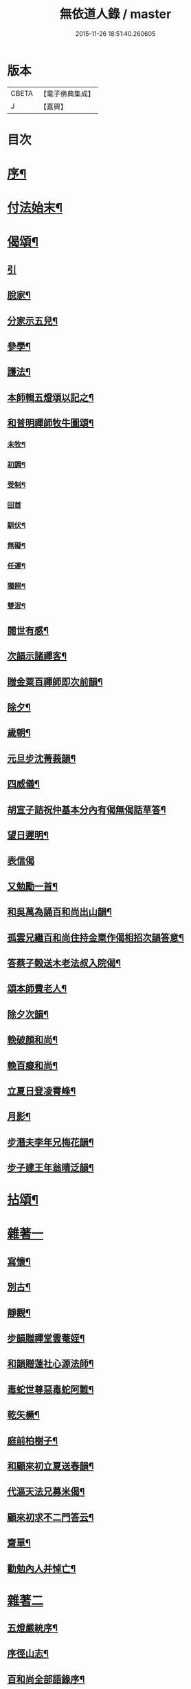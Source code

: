 #+TITLE: 無依道人錄 / master
#+DATE: 2015-11-26 18:51:40.260605
* 版本
 |     CBETA|【電子佛典集成】|
 |         J|【嘉興】    |

* 目次
* [[file:KR6q0192_001.txt::001-0335a2][序¶]]
* [[file:KR6q0192_001.txt::0335c5][付法始末¶]]
* [[file:KR6q0192_001.txt::0336b12][偈頌¶]]
** [[file:KR6q0192_001.txt::0336b12][引]]
** [[file:KR6q0192_001.txt::0336b19][脫家¶]]
** [[file:KR6q0192_001.txt::0336b23][分家示五兒¶]]
** [[file:KR6q0192_001.txt::0336b27][參學¶]]
** [[file:KR6q0192_001.txt::0336c4][護法¶]]
** [[file:KR6q0192_001.txt::0336c8][本師輯五燈頌以記之¶]]
** [[file:KR6q0192_001.txt::0336c18][和普明禪師牧牛圖頌¶]]
*** [[file:KR6q0192_001.txt::0336c19][未牧¶]]
*** [[file:KR6q0192_001.txt::0336c22][初調¶]]
*** [[file:KR6q0192_001.txt::0336c25][受制¶]]
*** [[file:KR6q0192_001.txt::0336c27][回首]]
*** [[file:KR6q0192_001.txt::0337a4][馴伏¶]]
*** [[file:KR6q0192_001.txt::0337a7][無礙¶]]
*** [[file:KR6q0192_001.txt::0337a10][任運¶]]
*** [[file:KR6q0192_001.txt::0337a13][獨照¶]]
*** [[file:KR6q0192_001.txt::0337a16][雙泯¶]]
** [[file:KR6q0192_001.txt::0337a21][閱世有感¶]]
** [[file:KR6q0192_001.txt::0337a24][次韻示諸禪客¶]]
** [[file:KR6q0192_001.txt::0337a27][贈金粟百禪師即次前韻¶]]
** [[file:KR6q0192_001.txt::0337b3][除夕¶]]
** [[file:KR6q0192_001.txt::0337b6][歲朝¶]]
** [[file:KR6q0192_001.txt::0337b9][元旦步沈菁莪韻¶]]
** [[file:KR6q0192_001.txt::0337b12][四威儀¶]]
** [[file:KR6q0192_001.txt::0337b26][胡宣子詰祝仲基本分內有偈無偈話草答¶]]
** [[file:KR6q0192_001.txt::0337c5][望日遲明¶]]
** [[file:KR6q0192_001.txt::0337c7][表信偈]]
** [[file:KR6q0192_001.txt::0337c15][又勉勵一首¶]]
** [[file:KR6q0192_001.txt::0337c20][和吳萬為誦百和尚出山韻¶]]
** [[file:KR6q0192_001.txt::0338a2][孤雲兄繼百和尚住持金粟作偈相招次韻答意¶]]
** [[file:KR6q0192_001.txt::0338a5][答蔡子榖送木老法叔入院偈¶]]
** [[file:KR6q0192_001.txt::0338a10][頌本師費老人¶]]
** [[file:KR6q0192_001.txt::0338a14][除夕次韻¶]]
** [[file:KR6q0192_001.txt::0338a18][輓破顏和尚¶]]
** [[file:KR6q0192_001.txt::0338a22][輓百癡和尚¶]]
** [[file:KR6q0192_001.txt::0338a26][立夏日登凌霄峰¶]]
** [[file:KR6q0192_001.txt::0338b6][月影¶]]
** [[file:KR6q0192_001.txt::0338b10][步潛夫李年兄梅花韻¶]]
** [[file:KR6q0192_001.txt::0338b14][步子建王年翁晴泛韻¶]]
* [[file:KR6q0192_001.txt::0338b20][拈頌¶]]
* [[file:KR6q0192_001.txt::0339a16][雜著一]]
** [[file:KR6q0192_001.txt::0339a17][寫懷¶]]
** [[file:KR6q0192_001.txt::0339a20][別古¶]]
** [[file:KR6q0192_001.txt::0339a26][靜觀¶]]
** [[file:KR6q0192_001.txt::0339b3][步韻贈禪堂雲菴姪¶]]
** [[file:KR6q0192_001.txt::0339b7][和韻贈蓮社心源法師¶]]
** [[file:KR6q0192_001.txt::0339b11][毒蛇世尊惡毒蛇阿難¶]]
** [[file:KR6q0192_001.txt::0339b14][乾矢橛¶]]
** [[file:KR6q0192_001.txt::0339b17][庭前柏樹子¶]]
** [[file:KR6q0192_001.txt::0339b20][和顧來初立夏送春韻¶]]
** [[file:KR6q0192_001.txt::0339b24][代漚天法兄募米偈¶]]
** [[file:KR6q0192_001.txt::0339b28][顧來初求不二門答云¶]]
** [[file:KR6q0192_001.txt::0339c2][齋單¶]]
** [[file:KR6q0192_001.txt::0340a2][勸勉內人并悼亡¶]]
* [[file:KR6q0192_002.txt::002-0340b4][雜著二]]
** [[file:KR6q0192_002.txt::002-0340b5][五燈嚴統序¶]]
** [[file:KR6q0192_002.txt::0340c8][序徑山志¶]]
** [[file:KR6q0192_002.txt::0341b11][百和尚全部語錄序¶]]
** [[file:KR6q0192_002.txt::0341c3][闢邪題詞¶]]
** [[file:KR6q0192_002.txt::0342a3][序雲濤集¶]]
** [[file:KR6q0192_002.txt::0342a18][題靈師語錄序¶]]
** [[file:KR6q0192_002.txt::0342b16][序寫峰¶]]
** [[file:KR6q0192_002.txt::0342c5][法華經卓解敘¶]]
** [[file:KR6q0192_002.txt::0342c21][金剛經會解了義序¶]]
** [[file:KR6q0192_002.txt::0343a18][資聖募建雲水房疏¶]]
** [[file:KR6q0192_002.txt::0343b2][重建真如塔疏¶]]
** [[file:KR6q0192_002.txt::0343b27][塔塘橋序]]
** [[file:KR6q0192_002.txt::0343c21][送寧波總戎馬冏伯書¶]]
** [[file:KR6q0192_002.txt::0344a11][木老人北遊集中¶]]
** [[file:KR6q0192_002.txt::0344b2][辛丑年紀事¶]]
** [[file:KR6q0192_002.txt::0344c11][歷敘一生艱苦¶]]
* [[file:KR6q0192_002.txt::0346a11][附疏稿¶]]
* 卷
** [[file:KR6q0192_001.txt][無依道人錄 1]]
** [[file:KR6q0192_002.txt][無依道人錄 2]]
